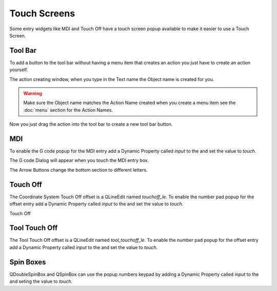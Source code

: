 Touch Screens
=============

Some entry widgets like MDI and Touch Off have a touch screen popup available to
make it easier to use a Touch Screen.

Tool Bar
--------

To add a button to the tool bar without having a menu item that creates an
action you just have to create an action yourself.

.. image:: /images/new-action-01.png
   :align: center

The action creating window, when you type in the Text name the Object name is
created for you.

.. image:: /images/new-action-02.png
   :align: center

.. warning:: Make sure the Object name matches the Action Name created when you
   create a menu item see the :doc:`menu` section for the Action Names.

Now you just drag the action into the tool bar to create a new tool bar button.

.. image:: /images/new-action-03.png
   :align: center

MDI
---

To enable the G code popup for the MDI entry add a Dynamic Property called
`input` to the and set the value to `touch`.

.. image:: /images/touch-01.png
   :align: center

The G code Dialog will appear when you touch the MDI entry box.

.. image:: /images/touch-02.png
   :align: center

The Arrow Buttons change the bottom section to different letters.

.. image:: /images/touch-03.png
   :align: center

Touch Off
---------

The Coordinate System Touch Off offset is a QLineEdit named `touchoff_le`.
To enable the number pad popup for the offset entry add a Dynamic Property
called `input` to the and set the value to `touch`.

.. image:: /images/touch-04.png
   :align: center

Touch Off

.. image:: /images/touch-05.png
   :align: center

Tool Touch Off
--------------

The Tool Touch Off offset is a QLineEdit named `tool_touchoff_le`.
To enable the number pad popup for the offset entry add a Dynamic Property
called `input` to the and set the value to `touch`.

Spin Boxes
----------
QDoubleSpinBox and QSpinBox can use the popup numbers keypad by adding a Dynamic
Property called `input` to the and seting the value to `touch`.

